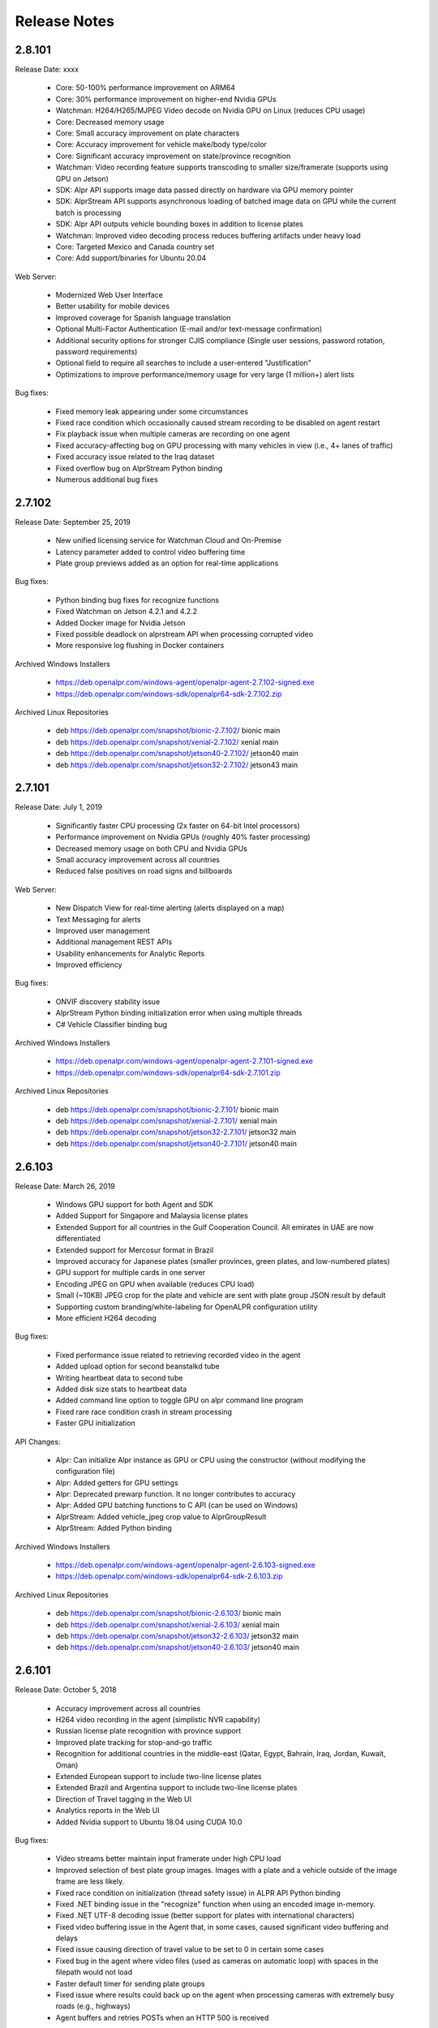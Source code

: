
********************
Release Notes
********************


2.8.101
========

Release Date: xxxx

  - Core: 50-100% performance improvement on ARM64
  - Core: 30% performance improvement on higher-end Nvidia GPUs
  - Watchman: H264/H265/MJPEG Video decode on Nvidia GPU on Linux (reduces CPU usage)
  - Core: Decreased memory usage
  - Core: Small accuracy improvement on plate characters
  - Core: Accuracy improvement for vehicle make/body type/color
  - Core: Significant accuracy improvement on state/province recognition
  - Watchman: Video recording feature supports transcoding to smaller size/framerate (supports using GPU on Jetson)
  - SDK: Alpr API supports image data passed directly on hardware via GPU memory pointer
  - SDK: AlprStream API supports asynchronous loading of batched image data on GPU while the current batch is processing
  - SDK: Alpr API outputs vehicle bounding boxes in addition to license plates
  - Watchman: Improved video decoding process reduces buffering artifacts under heavy load
  - Core: Targeted Mexico and Canada country set
  - Core: Add support/binaries for Ubuntu 20.04


Web Server:

  - Modernized Web User Interface
  - Better usability for mobile devices
  - Improved coverage for Spanish language translation
  - Optional Multi-Factor Authentication (E-mail and/or text-message confirmation)
  - Additional security options for stronger CJIS compliance (Single user sessions, password rotation, password requirements)
  - Optional field to require all searches to include a user-entered "Justification"
  - Optimizations to improve performance/memory usage for very large (1 million+) alert lists


Bug fixes:

  - Fixed memory leak appearing under some circumstances
  - Fixed race condition which occasionally caused stream recording to be disabled on agent restart
  - Fix playback issue when multiple cameras are recording on one agent
  - Fixed accuracy-affecting bug on GPU processing with many vehicles in view (i.e., 4+ lanes of traffic)
  - Fixed accuracy issue related to the Iraq dataset
  - Fixed overflow bug on AlprStream Python binding
  - Numerous additional bug fixes




2.7.102
========

Release Date: September 25, 2019

  - New unified licensing service for Watchman Cloud and On-Premise
  - Latency parameter added to control video buffering time
  - Plate group previews added as an option for real-time applications


Bug fixes:

  - Python binding bug fixes for recognize functions
  - Fixed Watchman on Jetson 4.2.1 and 4.2.2
  - Added Docker image for Nvidia Jetson
  - Fixed possible deadlock on alprstream API when processing corrupted video
  - More responsive log flushing in Docker containers


Archived Windows Installers

  - https://deb.openalpr.com/windows-agent/openalpr-agent-2.7.102-signed.exe
  - https://deb.openalpr.com/windows-sdk/openalpr64-sdk-2.7.102.zip

Archived Linux Repositories

  - deb https://deb.openalpr.com/snapshot/bionic-2.7.102/ bionic main
  - deb https://deb.openalpr.com/snapshot/xenial-2.7.102/ xenial main
  - deb https://deb.openalpr.com/snapshot/jetson40-2.7.102/ jetson40 main
  - deb https://deb.openalpr.com/snapshot/jetson32-2.7.102/ jetson43 main


2.7.101
========

Release Date: July 1, 2019

  - Significantly faster CPU processing (2x faster on 64-bit Intel processors)
  - Performance improvement on Nvidia GPUs (roughly 40% faster processing)
  - Decreased memory usage on both CPU and Nvidia GPUs
  - Small accuracy improvement across all countries
  - Reduced false positives on road signs and billboards

Web Server:

  - New Dispatch View for real-time alerting (alerts displayed on a map)
  - Text Messaging for alerts
  - Improved user management
  - Additional management REST APIs
  - Usability enhancements for Analytic Reports
  - Improved efficiency

Bug fixes:

  - ONVIF discovery stability issue
  - AlprStream Python binding initialization error when using multiple threads
  - C# Vehicle Classifier binding bug


Archived Windows Installers

  - https://deb.openalpr.com/windows-agent/openalpr-agent-2.7.101-signed.exe
  - https://deb.openalpr.com/windows-sdk/openalpr64-sdk-2.7.101.zip

Archived Linux Repositories

  - deb https://deb.openalpr.com/snapshot/bionic-2.7.101/ bionic main
  - deb https://deb.openalpr.com/snapshot/xenial-2.7.101/ xenial main
  - deb https://deb.openalpr.com/snapshot/jetson32-2.7.101/ jetson32 main
  - deb https://deb.openalpr.com/snapshot/jetson40-2.7.101/ jetson40 main


2.6.103
=========

Release Date: March 26, 2019

  - Windows GPU support for both Agent and SDK
  - Added Support for Singapore and Malaysia license plates
  - Extended Support for all countries in the Gulf Cooperation Council.  All emirates in UAE are now differentiated
  - Extended support for Mercosur format in Brazil
  - Improved accuracy for Japanese plates (smaller provinces, green plates, and low-numbered plates)
  - GPU support for multiple cards in one server
  - Encoding JPEG on GPU when available (reduces CPU load)
  - Small (~10KB) JPEG crop for the plate and vehicle are sent with plate group JSON result by default
  - Supporting custom branding/white-labeling for OpenALPR configuration utility
  - More efficient H264 decoding
  
Bug fixes:

  - Fixed performance issue related to retrieving recorded video in the agent
  - Added upload option for second beanstalkd tube
  - Writing heartbeat data to second tube
  - Added disk size stats to heartbeat data
  - Added command line option to toggle GPU on alpr command line program
  - Fixed rare race condition crash in stream processing
  - Faster GPU initialization

API Changes:

  - Alpr: Can initialize Alpr instance as GPU or CPU using the constructor (without modifying the configuration file)
  - Alpr: Added getters for GPU settings
  - Alpr: Deprecated prewarp function.  It no longer contributes to accuracy
  - Alpr: Added GPU batching functions to C API (can be used on Windows)
  - AlprStream: Added vehicle_jpeg crop value to AlprGroupResult
  - AlprStream: Added Python binding

Archived Windows Installers

  - https://deb.openalpr.com/windows-agent/openalpr-agent-2.6.103-signed.exe
  - https://deb.openalpr.com/windows-sdk/openalpr64-sdk-2.6.103.zip

Archived Linux Repositories

  - deb https://deb.openalpr.com/snapshot/bionic-2.6.103/ bionic main
  - deb https://deb.openalpr.com/snapshot/xenial-2.6.103/ xenial main
  - deb https://deb.openalpr.com/snapshot/jetson32-2.6.103/ jetson32 main
  - deb https://deb.openalpr.com/snapshot/jetson40-2.6.103/ jetson40 main



2.6.101
=========

Release Date: October 5, 2018

  - Accuracy improvement across all countries
  - H264 video recording in the agent (simplistic NVR capability)
  - Russian license plate recognition with province support
  - Improved plate tracking for stop-and-go traffic
  - Recognition for additional countries in the middle-east (Qatar, Egypt, Bahrain, Iraq, Jordan, Kuwait, Oman)
  - Extended European support to include two-line license plates
  - Extended Brazil and Argentina support to include two-line license plates
  - Direction of Travel tagging in the Web UI
  - Analytics reports in the Web UI
  - Added Nvidia support to Ubuntu 18.04 using CUDA 10.0

Bug fixes:

  - Video streams better maintain input framerate under high CPU load
  - Improved selection of best plate group images.  Images with a plate and a vehicle outside of the image frame are less likely.
  - Fixed race condition on initialization (thread safety issue) in ALPR API Python binding
  - Fixed .NET binding issue in the "recognize" function when using an encoded image in-memory.
  - Fixed .NET UTF-8 decoding issue (better support for plates with international characters)
  - Fixed video buffering issue in the Agent that, in some cases, caused significant video buffering and delays
  - Fixed issue causing direction of travel value to be set to 0 in certain some cases
  - Fixed bug in the agent where video files (used as cameras on automatic loop) with spaces in the filepath would not load
  - Faster default timer for sending plate groups
  - Fixed issue where results could back up on the agent when processing cameras with extremely busy roads (e.g., highways)
  - Agent buffers and retries POSTs when an HTTP 500 is received

API Changes:

  - AlprStream: Added JSON deserialize function
  - AlprStream: Added option to serialize plate crop image in JSON
  - AlprStream: Added set_location function for mobile applications (GPS lat/lng coordinates will be sent in JSON payload)
  - Alpr: Added JSON deserialize function

Archived Windows Installers

  - https://deb.openalpr.com/windows-agent/openalpr-agent-3.1.2-signed.exe
  - https://deb.openalpr.com/windows-sdk/openalpr64-sdk-2.6.101.zip

Archived Linux Repositories

  - deb https://deb.openalpr.com/snapshot/bionic-2.6.101/ bionic main
  - deb https://deb.openalpr.com/snapshot/xenial-2.6.101/ xenial main
  - deb https://deb.openalpr.com/snapshot/jetson32-2.6.101/ jetson32 main

2.5.103
=========

Release Date: March 5, 2018

  - Massive Nvidia GPU performance improvement 100%+ faster throughput (fps) on desktop GPU, even larger improvement on Jetson
  - Performance improvement for CPU-only processing (~10-15%)
  - Significantly improved efficiency and some usability improvements for live video preview
  - Small accuracy improvement for all supported countries
  - Small accuracy improvement for recognition on GPU
  - Vehicle: Improved make/color/body type detection.
  - Vehicle: Added vehicle orientation and year.
  - Vehicle: Added make/models for many countries (previously this was exclusively USA cars)
  - New countries: Japan and Indonesia
  - Added province detection for Australia, Japan, UAE, South Africa, Indonesia
  - Better accuracy in Great Britain for 1 and 2-line license plates
  - Web Server: Professional PDF report export for plate reads and alerts
  - Web Server: Search Auditing
  - Web Server: Search by State/Province
  - Web Server: Support both whitelists and blacklists for alerting
  - Web Server: Automatically add camera name/agent hostname to new agents

Bug Fixes:

  - Fixed rare race condition when video reconnects after losing connection
  - Fixed small memory leak when parsing metadata for certain video formats

API Changes:

  - AlprStream: Added queue_empty to API response object
  - Vehicle: Added "country" parameter to vehicle classifier
  - Vehicle: Added orientation/year to output
  - State Recognition: Prefixing USA states with "us-" to be consistent with other countries

Archived Windows Installers

  - https://deb.openalpr.com/windows-agent/openalpr-agent-3.1.1-signed.exe
  - https://deb.openalpr.com/windows-sdk/openalpr64-sdk-2.5.103.zip

Archived Linux Repositories

  - deb https://deb.openalpr.com/snapshot/bionic-2.5.103/ bionic main
  - deb https://deb.openalpr.com/snapshot/xenial-2.5.103/ xenial main
  - deb https://deb.openalpr.com/snapshot/jetson32-2.5.103/ jetson32 main

2.5.101
=========

Release Date: December 3, 2017

Features:

  - New ALPR configuration GUI for Windows/Linux agents.
  - Added South Korea and Great Britain training data
  - Better handling for plates extending beyond the edge of the image
  - Improved support for automatically detecting RTSP/MJPEG stream URL decoder types
  - Improved (more accurate/smoother) statistics generated from AlprStream
  - Removed unused GStreamer plugin DLLs from package
  - Agent now stores and uploads "plate groups" by default - 3-10x longer image storage retention

Bug Fixes:
  - Added missing ROIs from ALPR results
  - Fixed relatively small memory leak (~200KB / day of continuous usage) in AlprStream

API Changes
  - ALPR API: Added perspective corrected plate crop (JPEG bytes) to ALPR results object
  - ALPR API: Added license key parameter to constructor
  - AlprStream: Added "motion_stickiness" parameter to adjust how long motion detection lingers over areas
  - AlprStream: Added configurable GStreamer pipeline for more comprehensive input stream support
  - AlprStream: Added "candidates" to each plate group object which contains top N other possible plate numbers
  - AlprStream: Added "user_data" value that contains arbitrary user_data sent along with the group/plate results
  - AlprStream: Added image width/height to AlprGroup results



2.4.102
==========

Release Date: October 11, 2017

Major new features:
  - Nvidia GPU Support for Linux enables high-speed ALPR acceleration.  http://www.openalpr.com/nvidia.html
  - New country support: Argentina, Brazil, China, India, New Zealand, Saudi Arabia, South Africa, Thailand, and the UAE
  - Accuracy improvement for North America, Europe, and Australia
  - Accuracy improvement for US state recognition
  - 30-50% faster recognition performance on Windows (Windows and Linux performance are now roughly the same)
  - New AlprStream API officially released - http://doc.openalpr.com/sdk.html#alprstream-api
 
Minor new features
  - Parked car detection (when a plate is detected subsequent times and has not moved, it is flagged as parked)
  - Direction of travel indication (the direction that the plate has traveled is available with the results)
  - Open Sourced the OpenALPR rolling image data storage module (RollingDB) under LGPL license: https://github.com/openalpr/rollingdb
  - Reduced overall memory usage
  - Added Australian province detection
  - Small accuracy improvement for vehicle classifier
  - Added option to skip state/province recognition - reduces computation cost if state recognition is not needed
  - Added option to skip plate recognition (library returns candidate plate locations without character identification)
  - Added an agent option to upload only plate group data
  - Significantly better accuracy for US commercial tractor-trailer license plates
  - Added plate number overlay to the debug visualization
 
API Changes:
  - Deprecated setDetectRegion and moved the option to openalpr.conf
  - Added recognize_batch functions that accept and process multiple images simultaneously for optimal GPU processing efficiency
 
Bug fixes:
  - Fixed .NET binding in SDK to point to proper shared library
  - Increased default number of upload threads in the agent to better support high-latency connections
  - Fixed various user-interface bugs for Forensic Plate Finder
  - Fixed grouping bug that would, in certain cases, produce duplicate results
  - Better handling of disk storage when the agent PC is low on disk space
  - Including more detailed logging for agent video connections
  - Fixed agent bug that allowed incoming video frames to buffer without bound under certain configurations
  - Numerous minor bug fixes


2.4.101
========

Release Date: July 7, 2017

Major Features:
  - Upgraded recognition engine.  Significant accuracy improvement for US, Europe, and Australia.  Recognition frame rate is slightly improved.
  - Higher accuracy US state of issuance recognition.  Also includes Canada and Mexico
  - Refactored Stream processing into a library.  The "alprstream" API is released as a beta -- the API is subject to change before the official release.  The alprstream API allows application integrators to embed OpenALPR video processing 
  - New product: Video file processing utility (OpenALPR Forensic Plate Finder)
 
 Minor Features:
  - Higher accuracy vehicle recognition
  - More even frame recognition when video rate exceeds processing capacity
  - Faster ALPR group results
  - Remote opt-in crash reporting on Linux
  - Option to store a single plate image for a group
  - Pruned unnecessary gstreamer libraries from Windows installer package
  - Applying detector mask to motion detection (improves processing efficiency)
  - Config option to only upload plate groups
  - Improved websockets responsiveness (supports parallel requests)

 Bug fixes:
  - Fixed race condition that caused image write thread failure on startup
  - Fixed thread safety issue with plate grouper
  - Fixed invalid JSON output (duplicate img_width/img_height)


2.3.109
========

Release Date: August 29, 2016

Major Features:
  - Accuracy/performance improvements
  - Vehicle make/model/color recognition (previously available as a separate API) integrated with ALPR Agent
  - Refactored Windows Agent/SDK code to remove all Linux emulation.  Windows binaries run fully natively.

Bug fixes:
  - Resolve a small memory leak


E-mail Notifications
=====================

If you wish to be notified whenever OpenALPR updates are released, please `subscribe to our mailing list <https://list.openalpr.com/subscription?f=Q32MjluxHoVzoBh2N1cKA7634FJdV6vKesAsjym41nZle763Xpl4u23RFgzJ763rcvqrAwdp3IrOBH0eyQVGMajiT8Yg>`_.  


